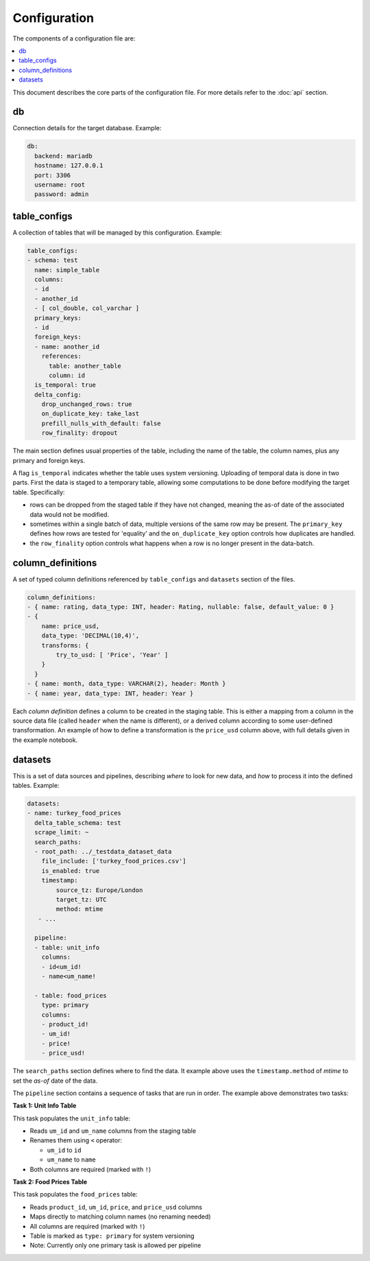 Configuration
=============

The components of a configuration file are:

.. contents::
   :local:
   :depth: 2

This document describes the core parts of the configuration file. For more details refer to the :doc:`api` section.

db
---

Connection details for the target database.
Example:

.. code-block:: yaml

   db:
     backend: mariadb
     hostname: 127.0.0.1
     port: 3306
     username: root
     password: admin



table_configs
-------------

A collection of tables that will be managed by this configuration.
Example:

.. code-block:: yaml

    table_configs:
    - schema: test
      name: simple_table
      columns:
      - id
      - another_id
      - [ col_double, col_varchar ]
      primary_keys:
      - id
      foreign_keys:
      - name: another_id
        references:
          table: another_table
          column: id
      is_temporal: true
      delta_config:
        drop_unchanged_rows: true
        on_duplicate_key: take_last
        prefill_nulls_with_default: false
        row_finality: dropout


The main section defines usual properties of the table, including the name of the table, the column names, plus any primary and foreign keys.

A flag ``is_temporal`` indicates whether the table uses system versioning. Uploading of temporal data is done in two parts. First the data is staged to a temporary table, allowing some computations to be done before modifying the target table. Specifically:

- rows can be dropped from the staged table if they have not changed, meaning the as-of date of the associated data would not be modified.
- sometimes within a single batch of data, multiple versions of the same row may be present. The ``primary_key`` defines how rows are tested for 'equality' and the ``on_duplicate_key`` option controls how duplicates are handled.
- the ``row_finality`` option controls what happens when a row is no longer present in the data-batch.


column_definitions
------------------

A set of typed column definitions referenced by ``table_configs`` and ``datasets`` section of the files.

.. code-block:: yaml

    column_definitions:
    - { name: rating, data_type: INT, header: Rating, nullable: false, default_value: 0 }
    - {
        name: price_usd,
        data_type: 'DECIMAL(10,4)',
        transforms: {
            try_to_usd: [ 'Price', 'Year' ]
        }
      }
    - { name: month, data_type: VARCHAR(2), header: Month }
    - { name: year, data_type: INT, header: Year }



Each `column definition` defines a column to be created in the staging table. This is either a mapping from a column in the source data file (called ``header`` when the name is different), or a derived column according to some user-defined transformation. An example of how to define a transformation is the ``price_usd`` column above, with full details given in the example notebook. 


datasets
--------

This is a set of data sources and pipelines, describing `where` to look for new data, and `how` to process it into the defined tables. Example:

.. code-block:: yaml

    datasets:
    - name: turkey_food_prices
      delta_table_schema: test
      scrape_limit: ~
      search_paths:
      - root_path: ../_testdata_dataset_data
        file_include: ['turkey_food_prices.csv']
        is_enabled: true
        timestamp:
            source_tz: Europe/London
            target_tz: UTC
            method: mtime
       - ...

      pipeline:
      - table: unit_info
        columns:
        - id<um_id!
        - name<um_name!

      - table: food_prices
        type: primary
        columns:
        - product_id!
        - um_id!
        - price!
        - price_usd!

The ``search_paths`` section defines where to find the data. It example above uses the ``timestamp.method`` of `mtime` to set the `as-of` date of the data.

The ``pipeline`` section contains a sequence of tasks that are run in order. The example above demonstrates two tasks:

**Task 1: Unit Info Table**

This task populates the ``unit_info`` table:

- Reads ``um_id`` and ``um_name`` columns from the staging table
- Renames them using ``<`` operator:

  - ``um_id`` to ``id``
  - ``um_name`` to ``name``
- Both columns are required (marked with ``!``)

**Task 2: Food Prices Table**

This task populates the ``food_prices`` table:

- Reads ``product_id``, ``um_id``, ``price``, and ``price_usd`` columns
- Maps directly to matching column names (no renaming needed)
- All columns are required (marked with ``!``)
- Table is marked as ``type: primary`` for system versioning
- Note: Currently only one primary task is allowed per pipeline
